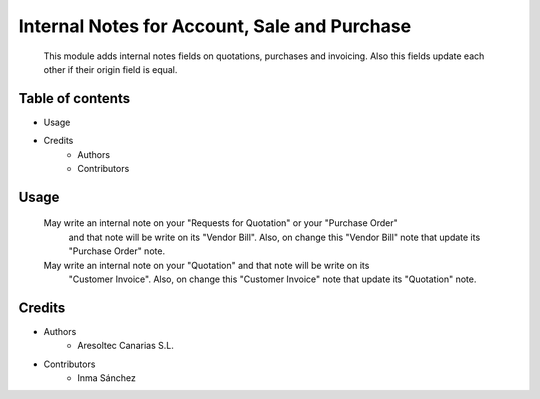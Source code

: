 Internal Notes for Account, Sale and Purchase
=============================================

    This module adds internal notes fields on quotations, purchases and invoicing.
    Also this fields update each other if their origin field is equal.

Table of contents
-----------------
* Usage
* Credits
    * Authors
    * Contributors

Usage
-----

    May write an internal note on your "Requests for Quotation" or your "Purchase Order"
        and that note will be write on its "Vendor Bill". Also, on change this "Vendor Bill"
        note that update its "Purchase Order" note.

    May write an internal note on your "Quotation" and that note will be write on its 
        "Customer Invoice". Also, on change this "Customer Invoice" note that update its "Quotation" note.

Credits
-------
* Authors
    * Aresoltec Canarias S.L.
* Contributors
    * Inma Sánchez